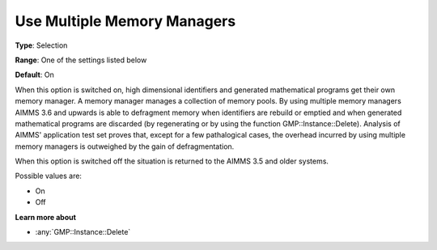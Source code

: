 .. _Options_MemoryManagement-UseMultip:

Use Multiple Memory Managers
============================

**Type**:	Selection	

**Range**:	One of the settings listed below	

**Default**:	On	

When this option is switched on, high dimensional identifiers and generated mathematical programs get their own memory manager. 
A memory manager manages a collection of memory pools. 
By using multiple memory managers AIMMS 3.6 and upwards is able to defragment memory when 
identifiers are rebuild or emptied and when generated mathematical programs are discarded 
(by regenerating or by using the function GMP::Instance::Delete). 
Analysis of AIMMS' application test set proves that, except for a few pathalogical cases, 
the overhead incurred by using multiple memory managers is outweighed by the gain of defragmentation.

When this option is switched off the situation is returned to the AIMMS 3.5 and older systems.

Possible values are:

*	On
*	Off

**Learn more about** 

*	:any:`GMP::Instance::Delete`
